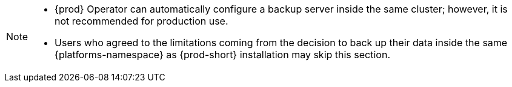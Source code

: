 [NOTE]
====
* {prod} Operator can automatically configure a backup server inside the same cluster; however, it is not recommended for production use.

* Users who agreed to the limitations coming from the decision to back up their data inside the same {platforms-namespace} as {prod-short} installation may skip this section.
====
